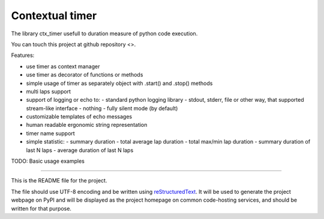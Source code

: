 Contextual timer
================

The library ctx_timer usefull to duration measure of python code execution.

You can touch this project at github repository <>.

Features:

- use timer as context manager
- use timer as decorator of functions or methods 
- simple usage of timer as separately object with .start() and .stop() methods
- multi laps support
- support of logging or echo to:
  - standard python logging library
  - stdout, stderr, file or other way, that supported stream-like interface
  - nothing - fully silent mode (by default)
- customizable templates of echo messages
- human readable ergonomic string representation
- timer name support
- simple statistic:
  - summary duration
  - total average lap duration
  - total max/min lap duration
  - summary duration of last N laps
  - average duration of last N laps


TODO: Basic usage examples


----

This is the README file for the project.

The file should use UTF-8 encoding and be written using `reStructuredText
<http://docutils.sourceforge.net/rst.html>`_. It
will be used to generate the project webpage on PyPI and will be displayed as
the project homepage on common code-hosting services, and should be written for
that purpose.
